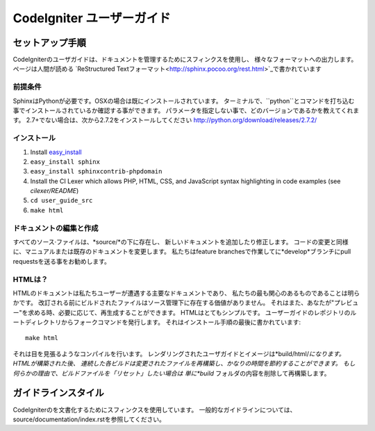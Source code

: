 ######################
CodeIgniter ユーザーガイド
######################

******************
セットアップ手順
******************

CodeIgniterのユーザガイドは、ドキュメントを管理するためにスフィンクスを使用し、
様々なフォーマットへの出力します。 ページは人間が読める
`ReStructured Textフォーマット<http://sphinx.pocoo.org/rest.html>`_で書かれています

前提条件
=============

SphinxはPythonが必要です。OSXの場合は既にインストールされています。
ターミナルで、``python``とコマンドを打ち込む事でインストールされているか確認する事ができます。
パラメータを指定しない事で、どのバージョンであるかを教えてくれます。
2.7+でない場合は、次から2.7.2をインストールしてください
http://python.org/download/releases/2.7.2/

インストール
============

1. Install `easy_install <http://peak.telecommunity.com/DevCenter/EasyInstall#installing-easy-install>`_
2. ``easy_install sphinx``
3. ``easy_install sphinxcontrib-phpdomain``
4. Install the CI Lexer which allows PHP, HTML, CSS, and JavaScript syntax highlighting in code examples (see *cilexer/README*)
5. ``cd user_guide_src``
6. ``make html``

ドキュメントの編集と作成
==================================

すべてのソース·ファイルは、*source/*の下に存在し、
新しいドキュメントを追加したり修正します。
コードの変更と同様に、マニュアルまたは既存のドキュメントを変更します。
私たちはfeature branchesで作業してに*develop*ブランチにpull requestsを送る事をお勧めします。

HTMLは？
====================

HTMLのドキュメントは私たちユーザーが遭遇する主要なドキュメントであり、
私たちの最も関心のあるものであることは明らかです。
改訂される前にビルドされたファイルはソース管理下に存在する価値がありません。
それはまた、あなたが"プレビュー"を求める時、必要に応じて、再生成することができます。
HTMLはとてもシンプルです。  ユーザーガイドのレポジトリのルートディレクトリからフォークコマンドを発行します。
それはインストール手順の最後に書かれています::


	make html

それは目を見張るようなコンパイルを行います。
レンダリングされたユーザガイドとイメージは*build/html/*になります。 HTMLが構築された後、
連続した各ビルドは変更されたファイルを再構築し、かなりの時間を節約することができます。
もし何らかの理由で、ビルドファイルを「リセット」したい場合は
単に*build* フォルダの内容を削除して再構築します。

***************
ガイドラインスタイル
***************

CodeIgniterのを文書化するためにスフィンクスを使用しています。
一般的なガイドラインについては、 source/documentation/index.rstを参照してください。

